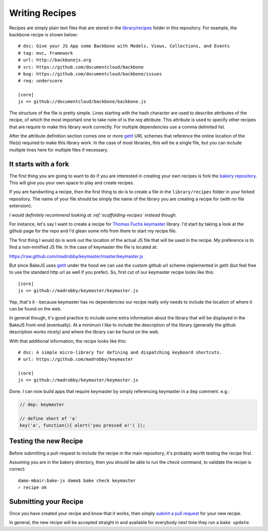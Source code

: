 .. _writing-recipes:

===============
Writing Recipes
===============


Recipes are simply plain text files that are stored in the `library/recipes <https://github.com/DamonOehlman/bake-js/tree/master/library/recipes>`_ folder in this repository.  For example, the backbone recipe is shown below::

    # dsc: Give your JS App some Backbone with Models, Views, Collections, and Events
    # tag: mvc, framework
    # url: http://backbonejs.org
    # src: https://github.com/documentcloud/backbone
    # bug: https://github.com/documentcloud/backbone/issues
    # req: underscore

    [core]
    js <= github://documentcloud/backbone/backbone.js

The structure of the file is pretty simple.  Lines starting with the hash character are used to describe attributes of the recipe, of which the most important one to take note of is the `req` attribute.  This attribute is used to specify other recipes that are require to make this library work correctly.  For multiple dependencies use a comma delimited list.

After the attribute definition section comes one or more `getit <https://github.com/DamonOehlman/getit>`_ URL schemes that reference the online location of the file(s) required to make this library work.  In the case of most libraries, this will be a single file, but you can include multiple lines here for multiple files if necessary.

It starts with a fork
=====================

The first thing you are going to want to do if you are interested in creating your own recipes is fork the `bakery repository <https://github.com/DamonOehlman/bakery>`_.  This will give you your own space to play and create recipes.

If you are handwriting a recipe, then the first thing to do is to create a file in the ``library/recipes`` folder in your forked repository.  The name of your file should be simply the name of the library you are creating a recipe for (with no file extension).

*I would definitely recommend looking at :ref:`scaffolding-recipes` instead though.*

For instance, let's say I want to create a recipe for `Thomas Fuchs <https://twitter.com/#!/thomasfuchs>`_ `keymaster <https://github.com/madrobby/keymaster>`_ library.  I'd start by taking a look at the github page for the repo and I'd glean some info from there to start my recipe file.

The first thing I would do is work out the location of the actual JS file that will be used in the recipe.  My preference is to find a non-minified JS file.  In the case of keymaster the file is located at:

https://raw.github.com/madrobby/keymaster/master/keymaster.js

But since BakeJS uses `getit <https://github.com/DamonOehlman/getit>`_ under the hood we can use the custom github url scheme implemented in getit (but feel free to use the standard http url as well if you prefer). So, first cut of our keymaster recipe looks like this::

    [core]
    js <= github://madrobby/keymaster/keymaster.js

Yep, that's it - because keymaster has no dependencies our recipe really only needs to include the location of where it can be found on the web.

In general though, it's good practice to include some extra information about the library that will be displayed in the BakeJS front-end (eventually).  At a minimum I like to include the description of the library (generally the github description works nicely) and where the library can be found on the web.

With that additional information, the recipe looks like this::

    # dsc: A simple micro-library for defining and dispatching keyboard shortcuts.
    # url: https://github.com/madrobby/keymaster

    [core]
    js <= github://madrobby/keymaster/keymaster.js

Done.  I can now build apps that require keymaster by simply referencing keymaster in a ``dep`` comment.  e.g.:

.. code-block:: javascript

    // dep: keymaster

    // define short of 'a'
    key('a', function(){ alert('you pressed a!') });
    
Testing the new Recipe
======================

Before submitting a pull-request to include the recipe in the main repository, it's probably worth testing the recipe first. 

Assuming you are in the bakery directory, then you should be able to run the `check` command, to validate the recipe is correct::

    damo-mbair:bake-js damo$ bake check keymaster
    ✓ recipe ok
    
Submitting your Recipe
======================

Once you have created your recipe and know that it works, then simply `submit a pull request <https://github.com/DamonOehlman/bakery/pull/new/master>`_ for your new recipe.

In general, the new recipe will be accepted straight in and available for everybody next time they run a ``bake update``.
